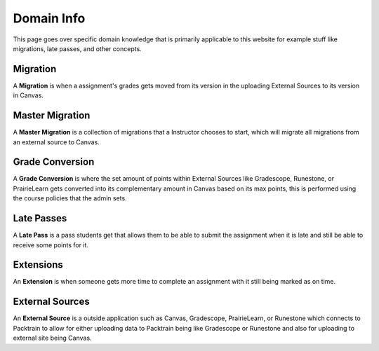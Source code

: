 .. _DomainInfo:
    
Domain Info
==========================

This page goes over specific domain knowledge that is primarily applicable to this website for example stuff like migrations, late passes, and other concepts.

Migration 
---------
A **Migration** is when a assignment's grades gets moved from its version in the uploading External Sources to its version in Canvas.

Master Migration 
----------------
A **Master Migration** is a collection of migrations that a Instructor chooses to start, which will migrate all migrations from an external source to Canvas.

Grade Conversion
----------------
A **Grade Conversion** is where the set amount of points within External Sources like Gradescope, Runestone, or PrairieLearn gets converted into its complementary amount in Canvas
based on its max points, this is performed using the course policies that the admin sets.

Late Passes 
-----------
A **Late Pass** is a pass students get that allows them to be able to submit the assignment when it is late and still be able to receive some points for it. 

Extensions
----------
An **Extension** is when someone gets more time to complete an assignment with it still being marked as on time.

External Sources
----------------
An **External Source** is a outside application such as Canvas, Gradescope, PrairieLearn, or Runestone which connects to Packtrain to allow for either uploading data to Packtrain
being like Gradescope or Runestone and also for uploading to external site being Canvas.
